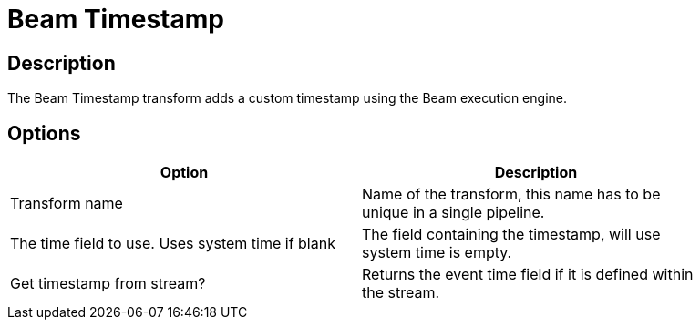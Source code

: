 ////
Licensed to the Apache Software Foundation (ASF) under one
or more contributor license agreements.  See the NOTICE file
distributed with this work for additional information
regarding copyright ownership.  The ASF licenses this file
to you under the Apache License, Version 2.0 (the
"License"); you may not use this file except in compliance
with the License.  You may obtain a copy of the License at
  http://www.apache.org/licenses/LICENSE-2.0
Unless required by applicable law or agreed to in writing,
software distributed under the License is distributed on an
"AS IS" BASIS, WITHOUT WARRANTIES OR CONDITIONS OF ANY
KIND, either express or implied.  See the License for the
specific language governing permissions and limitations
under the License.
////
:documentationPath: /plugins/transforms/
:language: en_US
:page-alternativeEditUrl: https://github.com/apache/incubator-hop/edit/master/plugins/engines/beam/src/main/doc/beamtimestamp.adoc
= Beam Timestamp

== Description

The Beam Timestamp transform adds a custom timestamp using the Beam execution engine.

== Options

[width="90%", options="header"]
|===
|Option|Description
|Transform name|Name of the transform, this name has to be unique in a single pipeline.
|The time field to use. Uses system time if blank|The field containing the timestamp, will use system time is empty.
|Get timestamp from stream?|Returns the event time field if it is defined within the stream.
|===